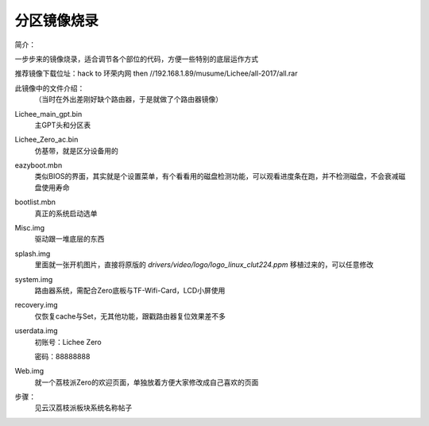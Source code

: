 分区镜像烧录
===================================

简介：

一步步来的镜像烧录，适合调节各个部位的代码，方便一些特别的底层运作方式

推荐镜像下载位址：hack to 环荣内网 then //192.168.1.89/musume/Lichee/all-2017/all.rar

此镜像中的文件介绍：
   （当时在外出差刚好缺个路由器，于是就做了个路由器镜像）

Lichee_main_gpt.bin
   主GPT头和分区表

Lichee_Zero_ac.bin
   仿基带，就是区分设备用的

eazyboot.mbn
   类似BIOS的界面，其实就是个设置菜单，有个看看用的磁盘检测功能，可以观看进度条在跑，并不检测磁盘，不会衰减磁盘使用寿命

bootlist.mbn
   真正的系统启动选单

Misc.img
   驱动跟一堆底层的东西

splash.img
   里面就一张开机图片，直接将原版的 *drivers/video/logo/logo_linux_clut224.ppm* 移植过来的，可以任意修改

system.img
   路由器系统，需配合Zero底板与TF-Wifi-Card，LCD小屏使用

recovery.img
   仅恢复cache与Set，无其他功能，跟戳路由器复位效果差不多

userdata.img
  初账号：Lichee Zero
  
  密码：88888888

Web.img
   就一个荔枝派Zero的欢迎页面，单独放着方便大家修改成自己喜欢的页面

步骤：
   见云汉荔枝派板块系统名称帖子
